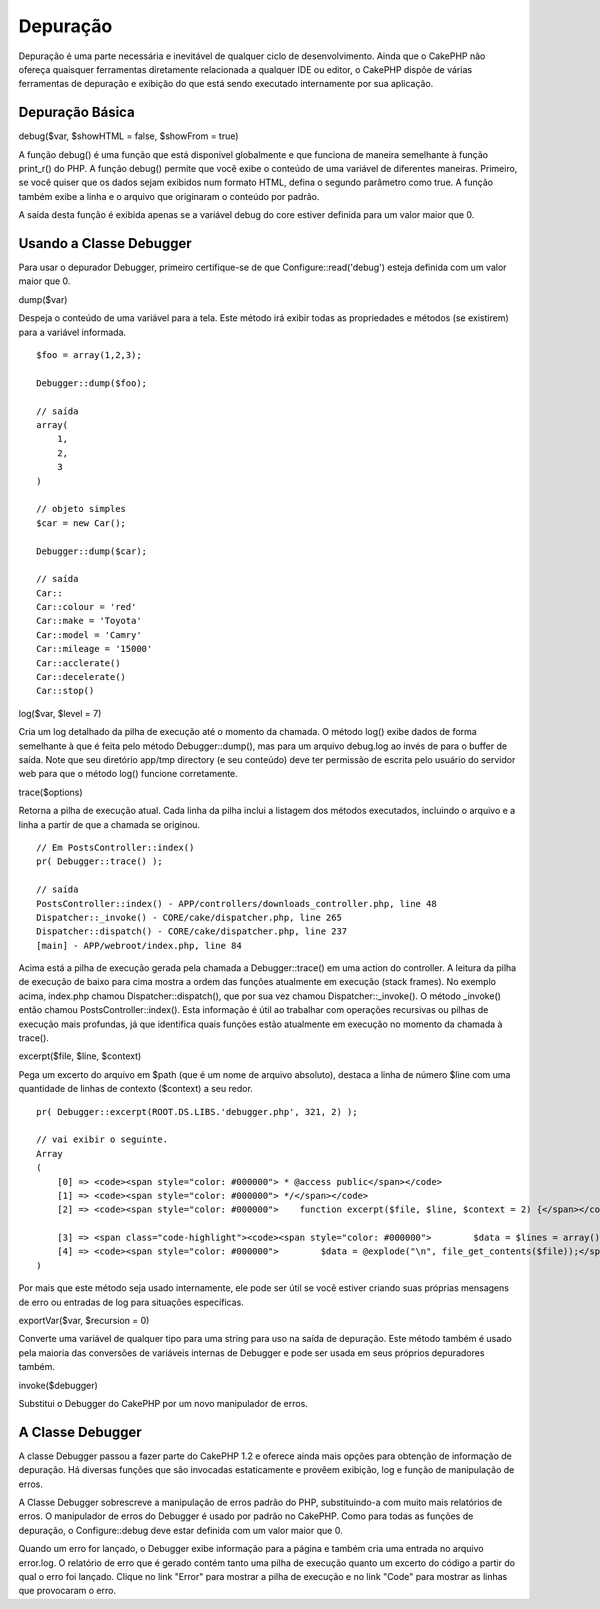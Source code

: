 Depuração
#########

Depuração é uma parte necessária e inevitável de qualquer ciclo de
desenvolvimento. Ainda que o CakePHP não ofereça quaisquer ferramentas
diretamente relacionada a qualquer IDE ou editor, o CakePHP dispôe de
várias ferramentas de depuração e exibição do que está sendo executado
internamente por sua aplicação.

Depuração Básica
================

debug($var, $showHTML = false, $showFrom = true)

A função debug() é uma função que está disponível globalmente e que
funciona de maneira semelhante à função print\_r() do PHP. A função
debug() permite que você exibe o conteúdo de uma variável de diferentes
maneiras. Primeiro, se você quiser que os dados sejam exibidos num
formato HTML, defina o segundo parâmetro como true. A função também
exibe a linha e o arquivo que originaram o conteúdo por padrão.

A saída desta função é exibida apenas se a variável debug do core
estiver definida para um valor maior que 0.

Usando a Classe Debugger
========================

Para usar o depurador Debugger, primeiro certifique-se de que
Configure::read('debug') esteja definida com um valor maior que 0.

dump($var)

Despeja o conteúdo de uma variável para a tela. Este método irá exibir
todas as propriedades e métodos (se existirem) para a variável
informada.

::

        $foo = array(1,2,3);
        
        Debugger::dump($foo);
        
        // saída
        array(
            1,
            2,
            3
        )
        
        // objeto simples
        $car = new Car();
        
        Debugger::dump($car);
        
        // saída
        Car::
        Car::colour = 'red'
        Car::make = 'Toyota'
        Car::model = 'Camry'
        Car::mileage = '15000'
        Car::acclerate()
        Car::decelerate()
        Car::stop()

log($var, $level = 7)

Cria um log detalhado da pilha de execução até o momento da chamada. O
método log() exibe dados de forma semelhante à que é feita pelo método
Debugger::dump(), mas para um arquivo debug.log ao invés de para o
buffer de saída. Note que seu diretório app/tmp directory (e seu
conteúdo) deve ter permissão de escrita pelo usuário do servidor web
para que o método log() funcione corretamente.

trace($options)

Retorna a pilha de execução atual. Cada linha da pilha inclui a listagem
dos métodos executados, incluindo o arquivo e a linha a partir de que a
chamada se originou.

::

        // Em PostsController::index()
        pr( Debugger::trace() );
        
        // saída
        PostsController::index() - APP/controllers/downloads_controller.php, line 48
        Dispatcher::_invoke() - CORE/cake/dispatcher.php, line 265
        Dispatcher::dispatch() - CORE/cake/dispatcher.php, line 237
        [main] - APP/webroot/index.php, line 84

Acima está a pilha de execução gerada pela chamada a Debugger::trace()
em uma action do controller. A leitura da pilha de execução de baixo
para cima mostra a ordem das funções atualmente em execução (stack
frames). No exemplo acima, index.php chamou Dispatcher::dispatch(), que
por sua vez chamou Dispatcher::\_invoke(). O método \_invoke() então
chamou PostsController::index(). Esta informação é útil ao trabalhar com
operações recursivas ou pilhas de execução mais profundas, já que
identifica quais funções estão atualmente em execução no momento da
chamada à trace().

excerpt($file, $line, $context)

Pega um excerto do arquivo em $path (que é um nome de arquivo absoluto),
destaca a linha de número $line com uma quantidade de linhas de contexto
($context) a seu redor.

::

        pr( Debugger::excerpt(ROOT.DS.LIBS.'debugger.php', 321, 2) );
        
        // vai exibir o seguinte.
        Array
        (
            [0] => <code><span style="color: #000000"> * @access public</span></code>
            [1] => <code><span style="color: #000000"> */</span></code>
            [2] => <code><span style="color: #000000">    function excerpt($file, $line, $context = 2) {</span></code>

            [3] => <span class="code-highlight"><code><span style="color: #000000">        $data = $lines = array();</span></code></span>
            [4] => <code><span style="color: #000000">        $data = @explode("\n", file_get_contents($file));</span></code>
        )

Por mais que este método seja usado internamente, ele pode ser útil se
você estiver criando suas próprias mensagens de erro ou entradas de log
para situações específicas.

exportVar($var, $recursion = 0)

Converte uma variável de qualquer tipo para uma string para uso na saída
de depuração. Este método também é usado pela maioria das conversões de
variáveis internas de Debugger e pode ser usada em seus próprios
depuradores também.

invoke($debugger)

Substitui o Debugger do CakePHP por um novo manipulador de erros.

A Classe Debugger
=================

A classe Debugger passou a fazer parte do CakePHP 1.2 e oferece ainda
mais opções para obtenção de informação de depuração. Há diversas
funções que são invocadas estaticamente e provêem exibição, log e função
de manipulação de erros.

A Classe Debugger sobrescreve a manipulação de erros padrão do PHP,
substituindo-a com muito mais relatórios de erros. O manipulador de
erros do Debugger é usado por padrão no CakePHP. Como para todas as
funções de depuração, o Configure::debug deve estar definida com um
valor maior que 0.

Quando um erro for lançado, o Debugger exibe informação para a página e
também cria uma entrada no arquivo error.log. O relatório de erro que é
gerado contém tanto uma pilha de execução quanto um excerto do código a
partir do qual o erro foi lançado. Clique no link "Error" para mostrar a
pilha de execução e no link "Code" para mostrar as linhas que provocaram
o erro.
